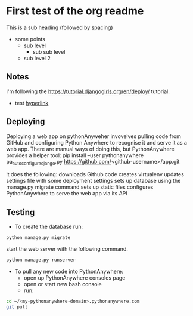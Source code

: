 * First test of the org readme
This is a sub heading (followed by spacing)

- some points
  - sub level
    - sub sub level
  - sub level 2
** Notes
   I'm following the https://tutorial.djangogirls.org/en/deploy/ tutorial.
   - test [[https://tutorial.djangogirls.org/en/deploy/][hyperlink]]
** Deploying
   Deploying a web app on pythonAnyweher invovelves pulling code from GitHub and configuring Python Anywhere to recognise it and serve it as a web app.
   There are manual ways of doing this, but PythonAnywhere provides a helper tool:
   pip install --user pythonanywhere
   pa_autoconfigure_django.py https://github.com/<github-username>/app.git
   
   it does the following:
   downloads Github code
   creates virtualenv
   updates settings file with some deployment settings
   sets up database using the manage.py migrate command
   sets up static files
   configures PythonAnywhere to serve the web app via its API
** Testing
- To create the database run:
#+begin_src bash
python manage.py migrate
#+end_src
start the web server with the following command. 
#+begin_src bash
python manage.py runserver
#+end_src

- To pull any new code into PythonAnywhere: 
  - open up PythonAnywhere consoles page
  - open or start new bash console
  - run:
#+begin_src bash
cd ~/<my-pythonanywhere-domain>.pythonanywhere.com
git pull
#+end_src
